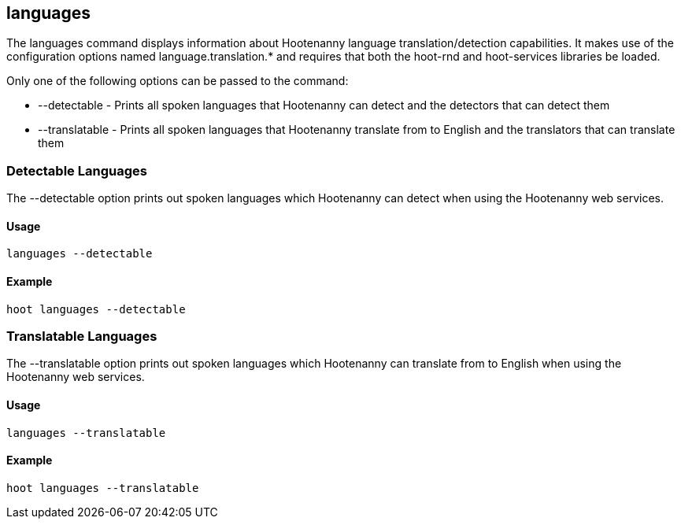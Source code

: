 == languages

The +languages+ command displays information about Hootenanny language translation/detection capabilities.  It makes use of the configuration
options named language.translation.* and requires that both the hoot-rnd and hoot-services libraries be loaded.  

Only one of the following options can be passed to the command:

* +--detectable+    - Prints all spoken languages that Hootenanny can detect and the detectors that can detect them
* +--translatable+  - Prints all spoken languages that Hootenanny translate from to English and the translators that can translate them

=== Detectable Languages

The +--detectable+ option prints out spoken languages which Hootenanny can detect when using the Hootenanny web services.

==== Usage

--------------------------------------
languages --detectable
--------------------------------------

==== Example

--------------------------------------
hoot languages --detectable
--------------------------------------

=== Translatable Languages

The +--translatable+ option prints out spoken languages which Hootenanny can translate from to English when using the Hootenanny web 
services.

==== Usage

--------------------------------------
languages --translatable
--------------------------------------

==== Example

--------------------------------------
hoot languages --translatable
--------------------------------------
